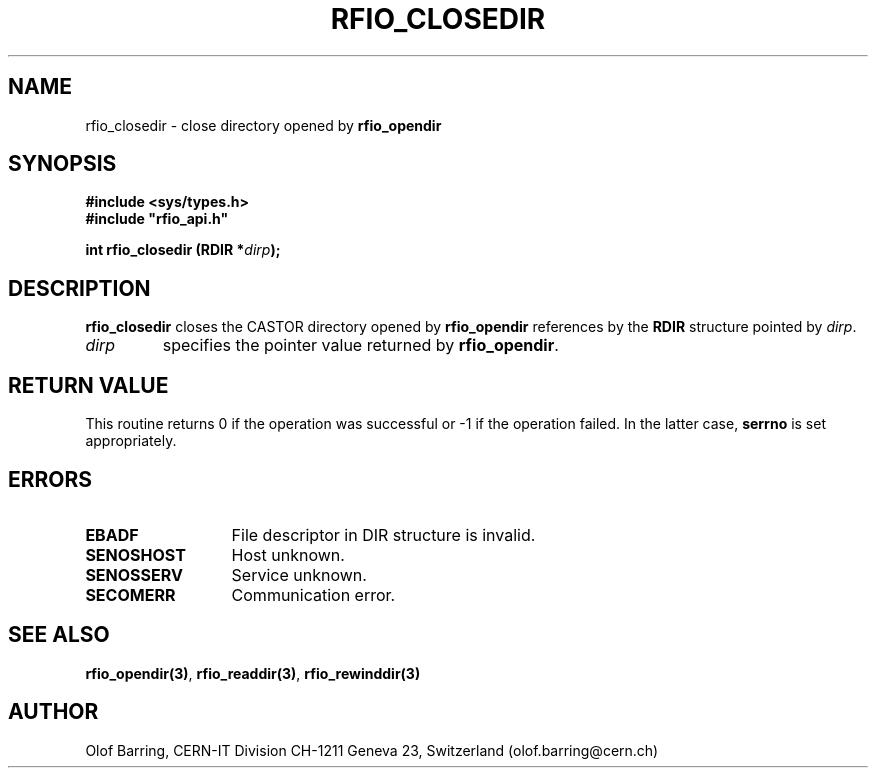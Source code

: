 .\"
.\" $Id: rfio_closedir.man,v 1.3 2000/07/07 14:28:27 jdurand Exp $
.\"
.\" @(#)$RCSfile: rfio_closedir.man,v $ $Revision: 1.3 $ $Date: 2000/07/07 14:28:27 $ CERN IT-PDP/DM Jean-Philippe Baud
.\" Copyright (C) 1999-2000 by CERN/IT/PDP/DM
.\" All rights reserved
.\"
.TH RFIO_CLOSEDIR 3 "$Date: 2000/07/07 14:28:27 $" CASTOR "Rfio Library Functions"
.SH NAME
rfio_closedir \- close directory opened by
.B rfio_opendir
.SH SYNOPSIS
.B #include <sys/types.h>
.br
\fB#include "rfio_api.h"\fR
.sp
.BI "int rfio_closedir (RDIR *" dirp ");"
.SH DESCRIPTION
.B rfio_closedir
closes the CASTOR directory opened by
.B rfio_opendir
references by the
.B RDIR
structure pointed by
.IR dirp .
.TP
.I dirp
specifies the pointer value returned by
.BR rfio_opendir .
.SH RETURN VALUE
This routine returns 0 if the operation was successful or -1 if the operation
failed. In the latter case,
.B serrno
is set appropriately.
.SH ERRORS
.TP 1.3i
.B EBADF
File descriptor in DIR structure is invalid.
.TP
.B SENOSHOST
Host unknown.
.TP
.B SENOSSERV
Service unknown.
.TP
.B SECOMERR
Communication error.
.SH SEE ALSO
.BR rfio_opendir(3) ,
.BR rfio_readdir(3) ,
.BR rfio_rewinddir(3)
.SH AUTHOR
Olof Barring, CERN-IT Division CH-1211 Geneva 23, Switzerland
(olof.barring@cern.ch)
